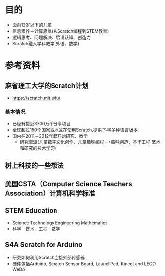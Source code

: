 
* 目的
- 面向12岁以下的儿童 
- 信息素养＋计算思维(从Scratch编程到STEM教育)
- 逻辑思考、问题解决、后设认知、创造力
- Scratch融入学科教学(外语、数学)
 
* 参考资料
** 麻省理工大学的Scratch计划
   - https://scratch.mit.edu/
*** 基本情况
   - 已经有接近3700万个分享项目
   - 全球超过150个国家或地区在使用Scratch,提供了40多种语言版本
   - 国内在2011－2012年起开始研究、教学
     - 研究流派(儿童数字文化创作、儿童趣味编程－>趣味创造、基于工程 艺术和研究的技术学习)  
** 树上科技的一些想法
** 美国CSTA（Computer Science Teachers Association）计算机科学标准
** STEM Education
   - Science Technology Engineering Mathematics
   - 科学－技术－工程－数学
** S4A Scratch for Arduino
   - 研究如何利用Scratch连接外部传感器
   - 硬件包括Arduino, Scratch Sensor Board, LaunchPad, Kinect and LEGO WeDo



#+STARTUP: hidestars